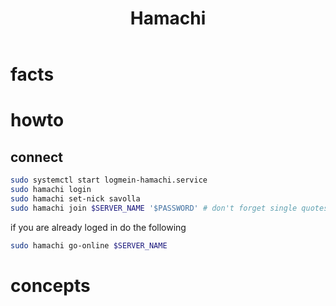 #+TITLE: Hamachi

* facts
* howto
** connect

#+begin_src sh
sudo systemctl start logmein-hamachi.service
sudo hamachi login
sudo hamachi set-nick savolla
sudo hamachi join $SERVER_NAME '$PASSWORD' # don't forget single quotes
#+end_src

if you are already loged in do the following


#+begin_src sh
sudo hamachi go-online $SERVER_NAME
#+end_src

* concepts
